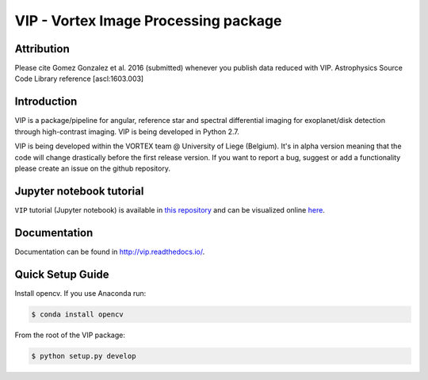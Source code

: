 VIP - Vortex Image Processing package
=====================================

Attribution
------------

Please cite Gomez Gonzalez et al. 2016 (submitted) whenever you publish data
reduced with VIP. Astrophysics Source Code Library reference [ascl:1603.003]


Introduction
-------------

VIP is a package/pipeline for angular, reference star and spectral 
differential imaging for exoplanet/disk detection through high-contrast imaging.
VIP is being developed in Python 2.7.

VIP is being developed within the VORTEX team @ University of Liege (Belgium).
It's in alpha version meaning that the code will change drastically before the
first release version. If you want to report a bug, suggest or add a
functionality please create an issue on the github repository.


Jupyter notebook tutorial
-------------------------
``VIP`` tutorial (Jupyter notebook) is available in `this repository
<https://github.com/carlgogo/vip-tutorial>`_ and can be visualized online `here
<http://nbviewer.jupyter.org/github/carlgogo/vip-tutorial/blob/master/Tutorial1_VIP_adi_pre-postproc_fluxpos_ccs.ipynb>`_.


Documentation
-------------
Documentation can be found in http://vip.readthedocs.io/.


Quick Setup Guide
------------------
Install opencv. If you use Anaconda run:

.. code-block:: bash
  
  $ conda install opencv

From the root of the VIP package:

.. code-block:: bash

  $ python setup.py develop   

